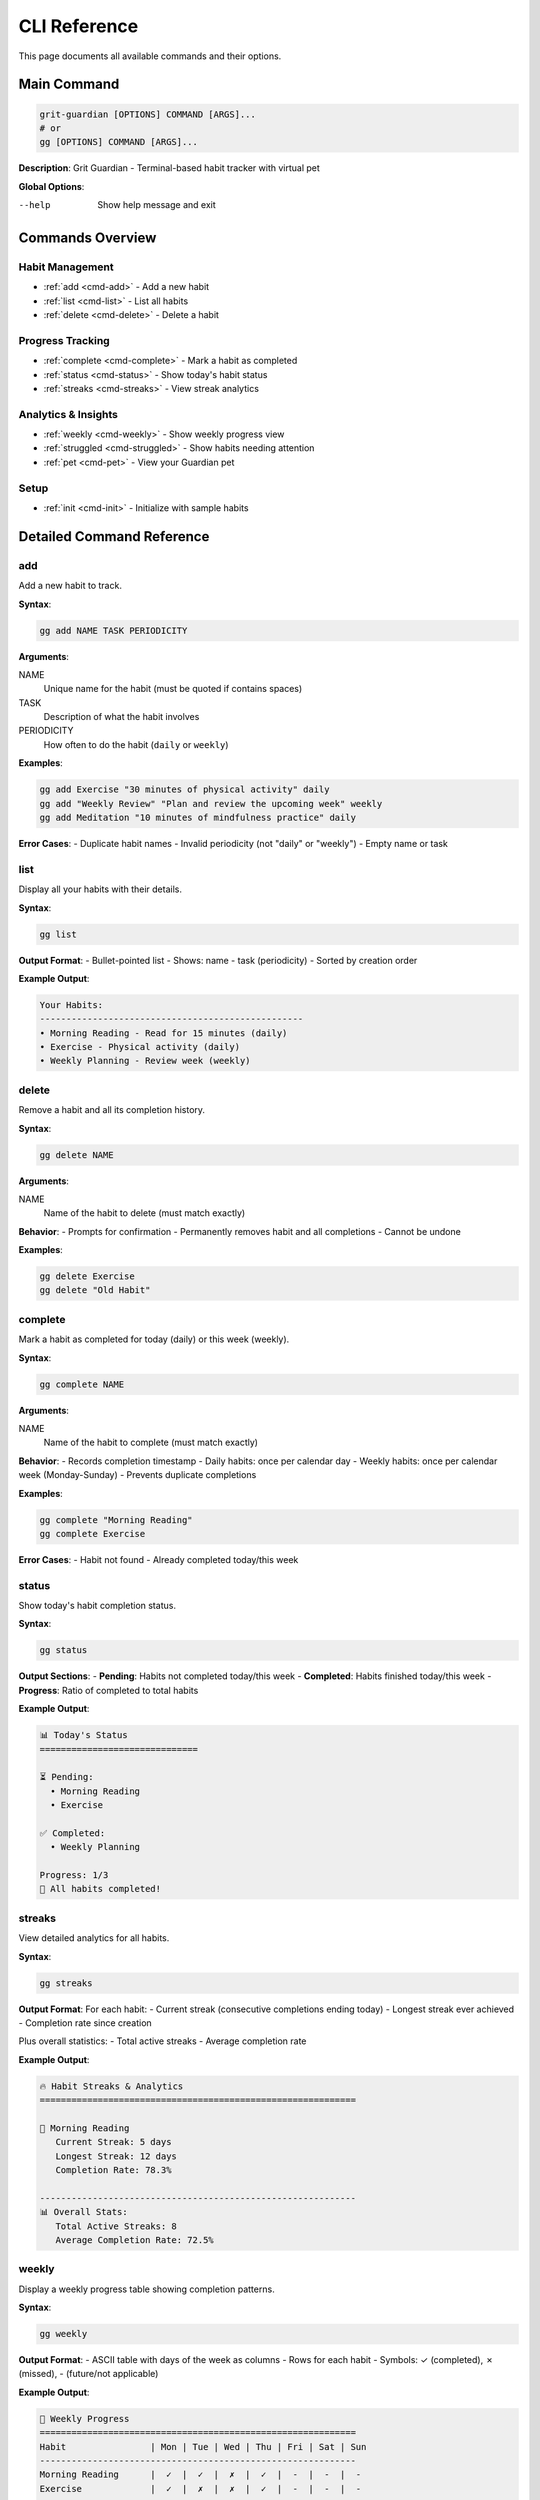 CLI Reference
=============

This page documents all available commands and their options.

Main Command
------------

.. code-block:: bash

   grit-guardian [OPTIONS] COMMAND [ARGS]...
   # or
   gg [OPTIONS] COMMAND [ARGS]...

**Description**: Grit Guardian - Terminal-based habit tracker with virtual pet

**Global Options**:

--help
  Show help message and exit

Commands Overview
-----------------

Habit Management
~~~~~~~~~~~~~~~~

- :ref:`add <cmd-add>` - Add a new habit
- :ref:`list <cmd-list>` - List all habits  
- :ref:`delete <cmd-delete>` - Delete a habit

Progress Tracking
~~~~~~~~~~~~~~~~~

- :ref:`complete <cmd-complete>` - Mark a habit as completed
- :ref:`status <cmd-status>` - Show today's habit status
- :ref:`streaks <cmd-streaks>` - View streak analytics

Analytics & Insights
~~~~~~~~~~~~~~~~~~~~~

- :ref:`weekly <cmd-weekly>` - Show weekly progress view
- :ref:`struggled <cmd-struggled>` - Show habits needing attention
- :ref:`pet <cmd-pet>` - View your Guardian pet

Setup
~~~~~

- :ref:`init <cmd-init>` - Initialize with sample habits

Detailed Command Reference
--------------------------

.. _cmd-add:

add
~~~

Add a new habit to track.

**Syntax**:

.. code-block:: bash

   gg add NAME TASK PERIODICITY

**Arguments**:

NAME
  Unique name for the habit (must be quoted if contains spaces)

TASK  
  Description of what the habit involves

PERIODICITY
  How often to do the habit (``daily`` or ``weekly``)

**Examples**:

.. code-block:: bash

   gg add Exercise "30 minutes of physical activity" daily
   gg add "Weekly Review" "Plan and review the upcoming week" weekly
   gg add Meditation "10 minutes of mindfulness practice" daily

**Error Cases**:
- Duplicate habit names
- Invalid periodicity (not "daily" or "weekly")
- Empty name or task

.. _cmd-list:

list
~~~~

Display all your habits with their details.

**Syntax**:

.. code-block:: bash

   gg list

**Output Format**:
- Bullet-pointed list
- Shows: name - task (periodicity)
- Sorted by creation order

**Example Output**:

.. code-block:: text

   Your Habits:
   --------------------------------------------------
   • Morning Reading - Read for 15 minutes (daily)
   • Exercise - Physical activity (daily)
   • Weekly Planning - Review week (weekly)

.. _cmd-delete:

delete  
~~~~~~

Remove a habit and all its completion history.

**Syntax**:

.. code-block:: bash

   gg delete NAME

**Arguments**:

NAME
  Name of the habit to delete (must match exactly)

**Behavior**:
- Prompts for confirmation
- Permanently removes habit and all completions
- Cannot be undone

**Examples**:

.. code-block:: bash

   gg delete Exercise
   gg delete "Old Habit"

.. _cmd-complete:

complete
~~~~~~~~

Mark a habit as completed for today (daily) or this week (weekly).

**Syntax**:

.. code-block:: bash

   gg complete NAME

**Arguments**:

NAME
  Name of the habit to complete (must match exactly)

**Behavior**:
- Records completion timestamp
- Daily habits: once per calendar day
- Weekly habits: once per calendar week (Monday-Sunday)
- Prevents duplicate completions

**Examples**:

.. code-block:: bash

   gg complete "Morning Reading"
   gg complete Exercise

**Error Cases**:
- Habit not found
- Already completed today/this week

.. _cmd-status:

status
~~~~~~

Show today's habit completion status.

**Syntax**:

.. code-block:: bash

   gg status

**Output Sections**:
- **Pending**: Habits not completed today/this week
- **Completed**: Habits finished today/this week  
- **Progress**: Ratio of completed to total habits

**Example Output**:

.. code-block:: text

   📊 Today's Status
   ==============================

   ⏳ Pending:
     • Morning Reading
     • Exercise

   ✅ Completed:
     • Weekly Planning

   Progress: 1/3
   🎉 All habits completed!

.. _cmd-streaks:

streaks
~~~~~~~

View detailed analytics for all habits.

**Syntax**:

.. code-block:: bash

   gg streaks

**Output Format**:
For each habit:
- Current streak (consecutive completions ending today)
- Longest streak ever achieved
- Completion rate since creation

Plus overall statistics:
- Total active streaks
- Average completion rate

**Example Output**:

.. code-block:: text

   🔥 Habit Streaks & Analytics
   ============================================================

   📌 Morning Reading
      Current Streak: 5 days
      Longest Streak: 12 days  
      Completion Rate: 78.3%

   ------------------------------------------------------------
   📊 Overall Stats:
      Total Active Streaks: 8
      Average Completion Rate: 72.5%

.. _cmd-weekly:

weekly
~~~~~~

Display a weekly progress table showing completion patterns.

**Syntax**:

.. code-block:: bash

   gg weekly

**Output Format**:
- ASCII table with days of the week as columns
- Rows for each habit
- Symbols: ✓ (completed), ✗ (missed), - (future/not applicable)

**Example Output**:

.. code-block:: text

   📅 Weekly Progress
   ============================================================
   Habit                | Mon | Tue | Wed | Thu | Fri | Sat | Sun
   ------------------------------------------------------------
   Morning Reading      |  ✓  |  ✓  |  ✗  |  ✓  |  -  |  -  |  -
   Exercise             |  ✓  |  ✗  |  ✗  |  ✓  |  -  |  -  |  -

   ------------------------------------------------------------
   ✓ = Completed  |  ✗ = Missed  |  - = Future

.. _cmd-struggled:

struggled
~~~~~~~~~

Identify habits with low completion rates that need attention.

**Syntax**:

.. code-block:: bash

   gg struggled [OPTIONS]

**Options**:

--since INTEGER
  Number of days to analyze (default: 30)

**Output Format**:
- Lists habits with <50% completion rate in specified period
- Shows completion rate and number of missed completions
- Sorted by completion rate (worst first)

**Examples**:

.. code-block:: bash

   gg struggled                # Last 30 days
   gg struggled --since 14     # Last 14 days
   gg struggled --since 7      # Last week

**Example Output**:

.. code-block:: text

   ⚠️  Habits needing attention (last 30 days):
   ==================================================

   • Meditation
     Completion rate: 23%
     Missed: 23 times

   💡 Tip: Focus on one habit at a time to build momentum!

.. _cmd-pet:

pet
~~~

View your Guardian and its current mood.

**Syntax**:

.. code-block:: bash

   gg pet

**Output Sections**:
- ASCII art showing pet's appearance
- Pet's current mood state
- Mood-specific message
- Tips based on performance

**Mood States**:
- **Ecstatic**: 90%+ completion, all streaks active
- **Happy**: 70%+ completion rate
- **Content**: 50%+ completion rate
- **Sad**: 30%+ completion rate  
- **Worried**: <30% completion rate

**Example Output**:

.. code-block:: text

   🐉 Your Grit Guardian
   ========================================
       /\   /\
      (  ^.^  )
     <  \___/  >
      \  ~~~  /

   ----------------------------------------
   Name: Guardian
   Mood: Happy

   I'm pleased with your recent progress! Keep up the good work.

   ⭐ Amazing work! Keep up the great consistency!

.. _cmd-init:

init
~~~~

Initialize Grit Guardian with sample habits for new users.

**Syntax**:

.. code-block:: bash

   gg init

**Behavior**:
- Only works if no habits exist
- Creates 4 sample habits:
  - Morning Reading (daily)
  - Exercise (daily)
  - Weekly Planning (weekly)  
  - Learn Something New (daily)
- Shows quick start guide
- Displays initial pet state

**If habits already exist**:
- Shows current habit count
- Displays pet mood
- Suggests using other commands

**Example Output** (new user):

.. code-block:: text

   🐉 Welcome to Grit Guardian!

   ✓ Created sample habits to get you started:
     • Morning Reading - Read for 15 minutes
     • Exercise - Physical activity for 30 minutes
     • Weekly Planning - Review and plan upcoming week
     • Learn Something New - Spend time learning a new skill

   🎯 Quick Start Guide:
     - View your habits: grit-guardian list
     - Complete a habit: grit-guardian complete "Morning Reading"
     - Check your pet: grit-guardian pet
     - See weekly progress: grit-guardian weekly

   Your Guardian is waiting to see your progress!

Exit Codes
----------

All commands use standard exit codes:

- **0**: Success
- **1**: General error (invalid arguments, habit not found, etc.)
- **2**: Command line usage error

Shell Completion
----------------

Grit Guardian supports shell completion for command and habit names. Setup varies by shell:

**Bash**:

.. code-block:: bash

   # Add to ~/.bashrc
   eval "$(_GG_COMPLETE=bash_source gg)"

**Zsh**:

.. code-block:: zsh

   # Add to ~/.zshrc  
   eval "$(_GG_COMPLETE=zsh_source gg)"

**Fish**:

.. code-block:: fish

   # Add to ~/.config/fish/config.fish
   eval (env _GG_COMPLETE=fish_source gg)

Environment Variables
---------------------

**XDG_CONFIG_HOME**
  Base directory for configuration files. Defaults to ``~/.config``.
  Database will be stored at ``$XDG_CONFIG_HOME/grit-guardian/habits.db``.

Output Formats
--------------

All output is designed for terminal display with:
- Emoji for visual appeal
- Colors for status indication  
- Clear formatting and alignment
- Consistent styling across commands

Error Handling
--------------

Common error patterns and their meanings:

**"Habit 'name' not found"**
  The specified habit doesn't exist. Check spelling with ``gg list``.

**"Habit 'name' already exists"**
  Cannot create duplicate habit names. Use a different name.

**"Habit 'name' has already been completed today"**
  Daily habits can only be completed once per calendar day.

**"Invalid periodicity"**  
  Must be exactly "daily" or "weekly".

**"Database error"**
  Rare database corruption. Try removing ``~/.config/grit-guardian/habits.db`` and running ``gg init``.

Performance Notes
-----------------

- All commands execute in <100ms for typical usage
- Database operations are optimized for small datasets (<1000 habits)
- No network access required - all data stored locally
- Memory usage scales linearly with number of habits and completions
